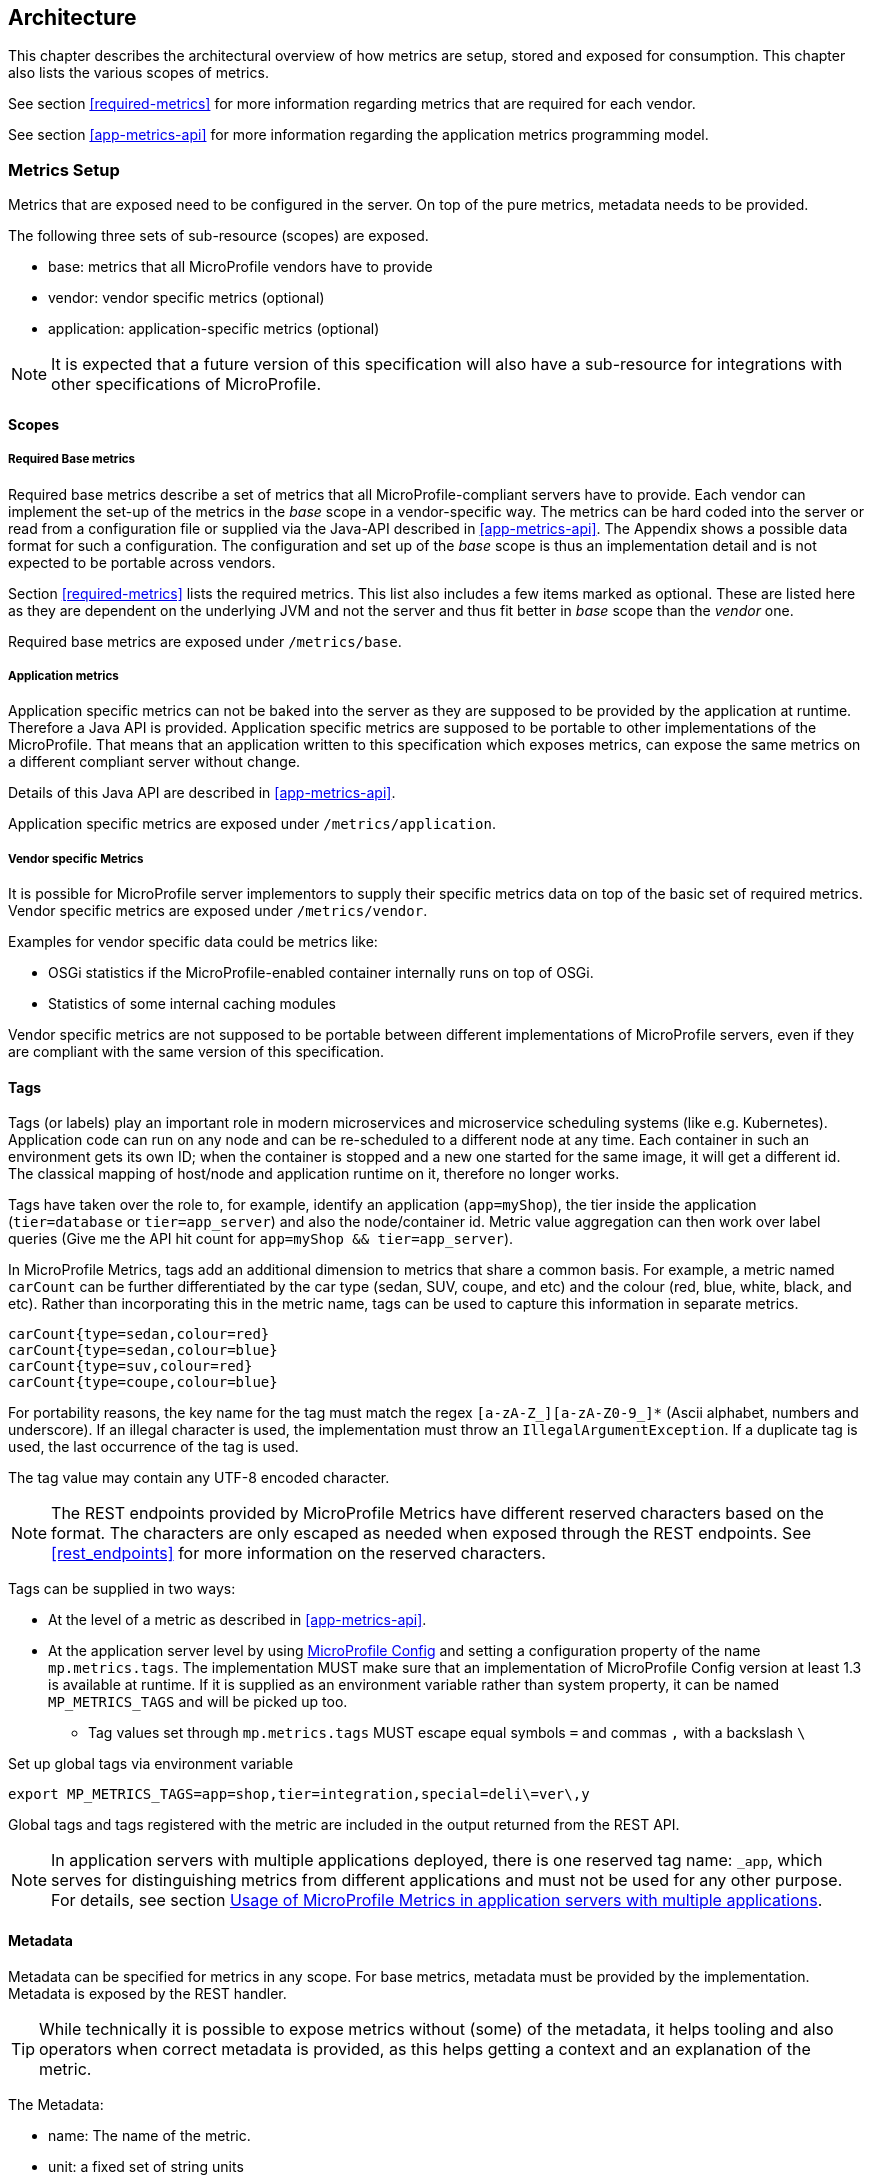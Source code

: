 //
// Copyright (c) 2016-2018 Contributors to the Eclipse Foundation
//
// See the NOTICE file(s) distributed with this work for additional
// information regarding copyright ownership.
//
// Licensed under the Apache License, Version 2.0 (the "License");
// you may not use this file except in compliance with the License.
// You may obtain a copy of the License at
//
//     http://www.apache.org/licenses/LICENSE-2.0
//
// Unless required by applicable law or agreed to in writing, software
// distributed under the License is distributed on an "AS IS" BASIS,
// WITHOUT WARRANTIES OR CONDITIONS OF ANY KIND, either express or implied.
// See the License for the specific language governing permissions and
// limitations under the License.
//

== Architecture


This chapter describes the architectural overview of how metrics are setup, stored and exposed for consumption.
This chapter also lists the various scopes of metrics.

See section <<required-metrics>> for more information regarding metrics that are required for each vendor.

See section <<app-metrics-api>> for more information regarding the application metrics programming model.

[[metrics-setup]]
=== Metrics Setup

Metrics that are exposed need to be configured in the server. On top of the pure metrics, metadata needs to be provided.

The following three sets of sub-resource (scopes) are exposed.

* base: metrics that all MicroProfile vendors have to provide
* vendor: vendor specific metrics (optional)
* application: application-specific metrics (optional)

NOTE: It is expected that a future version of this specification will also have a sub-resource for integrations
with other specifications of MicroProfile.

[[scopes]]
==== Scopes

===== Required Base metrics

Required base metrics describe a set of metrics that all MicroProfile-compliant servers have to provide.
Each vendor can implement the set-up of the metrics in the _base_ scope in a vendor-specific way.
The metrics can be hard coded into the server or read from a configuration file or supplied via the Java-API described in <<app-metrics-api>>.
The Appendix shows a possible data format for such a configuration.
The configuration and set up of the _base_ scope is thus an implementation detail and is not expected to be portable across vendors.

Section <<required-metrics>> lists the required metrics. This list also includes a few items marked as optional.
These are listed here as they are dependent on the underlying JVM and not the server and thus fit better in _base_ scope
than the _vendor_ one.

Required base metrics are exposed under `/metrics/base`.

===== Application metrics

Application specific metrics can not be baked into the server as they are supposed to be provided by the
application at runtime. Therefore a Java API is provided. Application specific metrics are supposed to be
portable to other implementations of the MicroProfile. That means that an application written to this
specification which exposes metrics, can expose the same metrics on a different compliant server
without change.

Details of this Java API are described in <<app-metrics-api>>.

Application specific metrics are exposed under `/metrics/application`.


===== Vendor specific Metrics

It is possible for MicroProfile server implementors to supply their specific metrics data on top
of the basic set of required metrics.
Vendor specific metrics are exposed under `/metrics/vendor`.

Examples for vendor specific data could be metrics like:

* OSGi statistics if the MicroProfile-enabled container internally runs on top of OSGi.
* Statistics of some internal caching modules

Vendor specific metrics are not supposed to be portable between different implementations
of MicroProfile servers, even if they are compliant with the same version of this specification.

[[metric_tags]]
==== Tags

Tags (or labels) play an important role in modern microservices and microservice scheduling systems (like e.g. Kubernetes).
Application code can run on any node and can be re-scheduled to a different node at any time. Each container in such
an environment gets its own ID; when the container is stopped and a new one started for the same image, it will get a
different id. The classical mapping of host/node and application runtime on it, therefore no longer works.

Tags have taken over the role to, for example, identify an application (`app=myShop`), the tier inside the application
(`tier=database` or `tier=app_server`) and also the node/container id. Metric value aggregation can then work over label
queries (Give me the API hit count for `app=myShop && tier=app_server`).

In MicroProfile Metrics, tags add an additional dimension to metrics that share a common basis. For example, a metric named
`carCount` can be further differentiated by the car type (sedan, SUV, coupe, and etc) and the colour (red, blue, white, black,
and etc). Rather than incorporating this in the metric name, tags can be used to capture this information in separate metrics.

[source]
----
carCount{type=sedan,colour=red}
carCount{type=sedan,colour=blue}
carCount{type=suv,colour=red}
carCount{type=coupe,colour=blue}
----

For portability reasons, the key name for the tag must match the regex `[a-zA-Z_][a-zA-Z0-9_]*` (Ascii alphabet, numbers and underscore).
If an illegal character is used, the implementation must throw an `IllegalArgumentException`.
If a duplicate tag is used, the last occurrence of the tag is used.

The tag value may contain any UTF-8 encoded character.

NOTE: The REST endpoints provided by MicroProfile Metrics have different reserved characters based on the format.
The characters are only escaped as needed when exposed through the REST endpoints.
See <<rest_endpoints>> for more information on the reserved characters.

Tags can be supplied in two ways:

* At the level of a metric as described in <<app-metrics-api>>.
* At the application server level by using https://github.com/eclipse/microprofile-config[MicroProfile Config] and
setting a configuration property of the name `mp.metrics.tags`. The implementation MUST make sure that an implementation of MicroProfile Config version at least 1.3 is available at runtime.
If it is supplied as an environment variable rather than system property, it can be named `MP_METRICS_TAGS` and will be picked up too.
** Tag values set through `mp.metrics.tags` MUST escape equal symbols `=` and commas `,` with a backslash `\`

.Set up global tags via environment variable
[source,bash]
----
export MP_METRICS_TAGS=app=shop,tier=integration,special=deli\=ver\,y
----

Global tags and tags registered with the metric are included in the output returned from the REST API.

NOTE: In application servers with multiple applications deployed, there is one reserved tag name: `_app`, which serves for
distinguishing metrics from different applications and must not be used for any other purpose. For details,
 see section <<app-servers>>.

[[meta-data-def]]
==== Metadata

Metadata can be specified for metrics in any scope. For base metrics, metadata must be provided by the implementation. Metadata is exposed by the REST handler.

TIP: While technically it is possible to expose metrics without (some) of the metadata, it helps tooling and also
operators when correct metadata is provided, as this helps getting a context and an explanation of the metric.

The Metadata:

* name: The name of the metric.
* unit: a fixed set of string units
* type:
** counter: a monotonically increasing numeric value (e.g. total number of requests received).
** concurrent gauge: an incrementally increasing or decreasing numeric value (e.g. number of parallel invocations of a method).
+
This type exposes three values: current count, highest count within the previous full minute and lowest count within the
previous full minute.
+
Full minute is the minute from second 0 to just before second 0 on the next minute ( eg. from [10:46:00-10:46:59.99999999] ).
** gauge: a metric that is sampled to obtain its value (e.g. cpu temperature or disk usage).
** meter: a metric which tracks mean throughput and one-, five-, and fifteen-minute exponentially-weighted moving average throughput.
** histogram: a metric which calculates the distribution of a value.
** timer: a metric which aggregates timing durations and provides duration statistics, plus throughput statistics.
* description (optional): A human readable description of the metric.
* displayName (optional): A human readable name of the metric for display purposes if the metric name is not
human readable. This could e.g. be the case when the metric name is a uuid.
* reusable (optional): If set to `true`, then it is allowed to register a metric multiple times under the same <<metricid-data-def>>.
Note that all such instances must set `reusable` to `true`.
Default is `true` for metrics created programmatically, `false` for metrics declared using annotations.
See <<reusing_metrics>> for more details.

Metadata must not change over the lifetime of a process (i.e. it is not allowed
to return the units as seconds in one retrieval and as hours in a subsequent one).
The reason behind it is that e.g. a monitoring agent on Kubernetes may read the
metadata once it sees the new container and store it. It may not periodically
re-query the process for the metadata.

IMPORTANT: In fact, metadata should not change during the life-time of the
whole container image or an application, as all containers spawned from it
will be "the same" and form part of an app, where it would be confusing in
an overall view if the same metric has different metadata.

=== Metric Registry
The `MetricRegistry` stores the metrics and metadata information.
There is one `MetricRegistry` instance for each of the scopes listed in <<scopes>>.

Metrics can be added to or retrieved from the registry either using the `@Metric` annotation
(see <<api-annotations, Metrics Annotations>>) or using the `MetricRegistry` object directly.

A metric is uniquely identified by the `MetricRegistry` if the `MetricID` associated with the metric is unique. That is to say, there are no other metrics with the same combination of metric name and tags. However, all metrics of the same name must be of the same type otherwise an `IllegalArgumentException` will be thrown. This exception will be thrown during registration.

The metadata information is registered under a unique metric name and is immutable. All metrics of the same name must be registered with the same metadata information otherwise an "IllegalArgumentException" will be thrown. This exception will be thrown during registration.

[[metricid-data-def]]
==== MetricID

The MetricID consists of the metric's name and tags (if supplied). This is used by the MetricRegistry to uniquely identify a metric and its corresponding metadata.

The MetricID:

* name: The name of the metric.
* tags (optional): A list of Tag objects. See also <<metric_tags>>.

[[reusing_metrics]]
==== Reusing Metrics

For metrics declared using annotations, by default it is not allowed to register more than one metric under a certain name and tags combination in a scope. This is done
to prevent hard to spot copy & paste errors, where for example all methods of a JAX-RS class are marked with
`@Timed(name="myApp", absolute=true)`.

If this behaviour is required, then it is possible to mark all such instances as _reusable_ by passing
the respective flag in the Annotation. Gauges are not reusable.

For metrics created programmatically (by calling methods of the `MetricRegistry`), reusing is allowed by default, so
multiple calls retrieving an instance of a metric from the registry will return the same metric object so that the object can be reused in
multiple places in the application.

The implementation must throw an 'IllegalArgumentException' during a metric registration call when the call would result
in the reuse of a metric where that metric was either previously declared not reusable or where the registration call itself
declares the metric to not be reusable.

Only metrics of the same type can be reused under the same MetricID.
Trying to reuse a name for different types will result in an `IllegalArgumentException`.
All metrics under the same name must also have exactly the same metadata.

TIP: If you want to re-use a MetricID, then you need to also explicitly set the `name` field OR set `absolute`
to `true` and have multiple methods annotated as metric that have the same method name and tags.

.Example of reused counters
[source,java]
----
    @Counted(name = "countMe", absolute = true, reusable = true, tags={"tag1=value1"})
    public void countMeA() { }

    @Counted(name = "countMe", absolute = true, reusable = true, tags={"tag1=value1"})
    public void countMeB() { }
----

In the above examples both `countMeA()` and `countMeB()` will share a single Counter with registered name `countMe` and the same tags in application scope.

[[cdi_scopes]]
==== Metrics and CDI scopes

All metric types except gauges support being declared using annotations in CDI beans.  Depending on the CDI bean scope there may be multiple instances of the bean created over the lifecycle of the application.
If multiple instances of the bean with a metric exist, updates to the value of the metric will be combined.  For example,
calls to a method annotated with `@Counted` will increase the value of the same counter no matter which bean instance is the one where the counted method
is being invoked. Concurrent gauges will watch the number of parallel invocations of a method even if the invocations are on different instances.

The only exception from this are gauges (not concurrent gauges), which don't support multiple instances of the underlying bean to be created,
because in that case it would not be clear which instance should be used for obtaining the gauge value. For this reason,
gauges should only be used with beans that create only one instance, in CDI terms this means `@ApplicationScoped` and `@Singleton` beans. 
The implementation may employ validation checks that throw an error eagerly when it is detected that there is a `@Gauge` on a bean 
that will probably have multiple instances.
 

[[rest-api]]
=== Exposing metrics via REST API

Data is exposed via REST over HTTP under the `/metrics` base path in two different data formats for `GET` requests:

* JSON format - used when the HTTP Accept header best matches `application/json`.
* OpenMetrics text format - used when the HTTP Accept header best matches `text/plain` or when Accept header would equally
accept both `text/plain` and `application/json` and there is no other higher precedence format.
This format is also returned when no media type is requested (i.e. no Accept header is provided in the request)

NOTE: Implementations and/or future versions of this specification may allow for more export formats that are triggered
by their specific media type.
The OpenMetrics text format will stay as fall-back.

Formats are detailed below.

Data access must honour the HTTP response codes, especially

* 200 for successful retrieval of an object
* 204 when retrieving a subtree that would exist, but has no content. E.g. when the application-specific subtree has no application specific metrics defined.
* 404 if a directly-addressed item does not exist. This may be a non-existing sub-tree or non-existing object
* 406 if the HTTP Accept Header in the request cannot be handled by the server.
* 500 to indicate that a request failed due to "bad health". The body SHOULD contain details if possible { "details": <text> }

The API MUST NOT return a 500 Internal Server Error code to represent a non-existing resource.

.Supported REST endpoints
[cols="2,1,1,3"]
|===
| Endpoint | Request Type | Supported Formats | Description

| `/metrics` | GET | JSON, OpenMetrics | Returns all registered metrics
| `/metrics/<scope>` | GET | JSON, OpenMetrics | Returns metrics registered for the respective scope. Scopes are listed in <<metrics-setup>>
| `/metrics/<scope>/<metric_name>` | GET | JSON, OpenMetrics | Returns the metric that matches the metric name for the respective scope
| `/metrics` | OPTIONS | JSON | Returns all registered metrics' metadata
| `/metrics/<scope>` | OPTIONS | JSON | Returns metrics' metadata registered for the respective scope. Scopes are listed in <<metrics-setup>>
| `/metrics/<scope>/<metric_name>` | OPTIONS | JSON | Returns the metric's metadata that matches the metric name for the respective scope
|===

NOTE: The implementation must return a 406 response code if the request's HTTP Accept header for an OPTIONS request
does not match `application/json`.

[[app-servers]]
=== Usage of MicroProfile Metrics in application servers with multiple applications
Even though multi-app servers are generally outside the scope of MicroProfile, this section describes recommendations
how such application servers should behave if they want to support MicroProfile Metrics.

Metrics from all applications and scopes should be available under a single REST endpoint ending with `/metrics` similarly as
in case of single-application deployments (microservices).

To help distinguish between metrics pertaining to each deployed application,
a tag named `_app` should be appended to each metric. Its value should be equal to the context root of the web application to which the metric belongs.
For example, if a deployment is available under the `/cars` context root, each metric created by this deployment will contain an additional
tag named `_app` with a value of `/cars`. If the application server allows using metrics in JAR deployments, which have no web context,
the name of the JAR archive (including the `.jar` suffix) should be used. If such JAR is a module of an EAR application, the value of the `_app` tag should be
`ear_name#jar_name`.

This is an example JSON output from an application server that has applications under `/app1` and `/app2`, both of which have a counter metric
named `requestCount`:

----
{
  "requestCount;_app=/app1" : 198,
  "requestCount;_app=/app2" : 320
}
----

The value of the `_app` tag should be passed by the application server to the application via a MicroProfile Config property named `mp.metrics.appName`.
It should be possible to override this value by bundling the file `META-INF/microprofile-config.properties` within the application archive
and setting a custom value for the property `mp.metrics.appName` inside it.

It is allowed for application servers to choose to not add the `_app` tag at all, but in that case, metrics from two applications on
one server can clash as no differentiator (by application) is given.

There should be a single `MetricRegistry` instance shared between all applications to prevent unexpected clashes when merging the contents
of different registries while responding to metric export requests. It is up to the application server whether it will allow sharing
of metrics between different applications (for example, if there's a reusable metric in one application, another might want to reuse it).

==== Implementation notes:
Constructors of the `MetricID` class from the API code already handle adding the `_app` tag automatically
when they detect that there is a property named `mp.metrics.appName` available from the `org.eclipse.microprofile.config.Config` instance
available in the current context. If no such property exists or if the value is empty, no tag will be appended.

Generally, the responsibility of the application server implementation will be to append a property `mp.metrics.appName` to the
`org.eclipse.microprofile.config.Config` instance of each application during deployment time, its value being the web context root of the application
or the JAR name. This can be achieved for example by adding a custom `ConfigSource` with an ordinal less than 100, because
the `ConfigSource` that reads properties `META-INF/microprofile-config.properties` has an ordinal of 100, and this needs to have higher priority.
